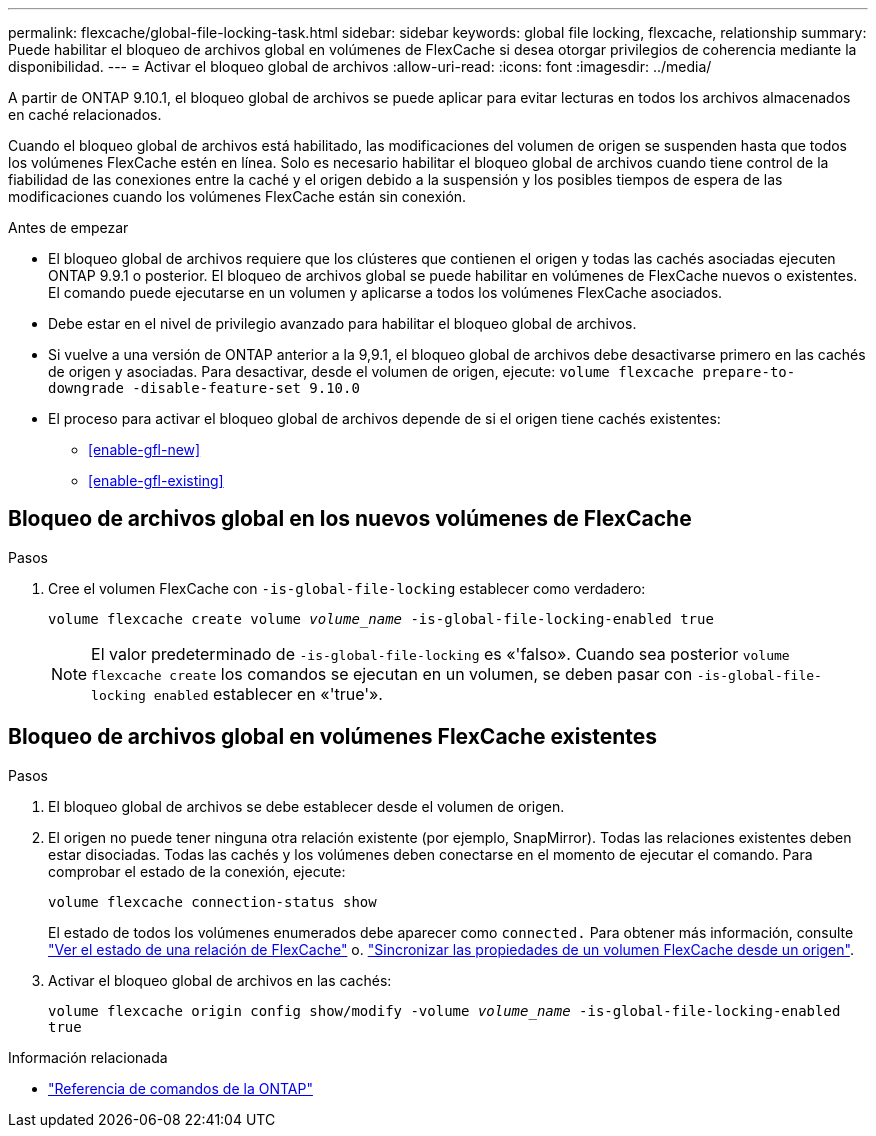---
permalink: flexcache/global-file-locking-task.html 
sidebar: sidebar 
keywords: global file locking, flexcache, relationship 
summary: Puede habilitar el bloqueo de archivos global en volúmenes de FlexCache si desea otorgar privilegios de coherencia mediante la disponibilidad. 
---
= Activar el bloqueo global de archivos
:allow-uri-read: 
:icons: font
:imagesdir: ../media/


[role="lead"]
A partir de ONTAP 9.10.1, el bloqueo global de archivos se puede aplicar para evitar lecturas en todos los archivos almacenados en caché relacionados.

Cuando el bloqueo global de archivos está habilitado, las modificaciones del volumen de origen se suspenden hasta que todos los volúmenes FlexCache estén en línea. Solo es necesario habilitar el bloqueo global de archivos cuando tiene control de la fiabilidad de las conexiones entre la caché y el origen debido a la suspensión y los posibles tiempos de espera de las modificaciones cuando los volúmenes FlexCache están sin conexión.

.Antes de empezar
* El bloqueo global de archivos requiere que los clústeres que contienen el origen y todas las cachés asociadas ejecuten ONTAP 9.9.1 o posterior. El bloqueo de archivos global se puede habilitar en volúmenes de FlexCache nuevos o existentes. El comando puede ejecutarse en un volumen y aplicarse a todos los volúmenes FlexCache asociados.
* Debe estar en el nivel de privilegio avanzado para habilitar el bloqueo global de archivos.
* Si vuelve a una versión de ONTAP anterior a la 9,9.1, el bloqueo global de archivos debe desactivarse primero en las cachés de origen y asociadas. Para desactivar, desde el volumen de origen, ejecute: `volume flexcache prepare-to-downgrade -disable-feature-set 9.10.0`
* El proceso para activar el bloqueo global de archivos depende de si el origen tiene cachés existentes:
+
** <<enable-gfl-new>>
** <<enable-gfl-existing>>






== Bloqueo de archivos global en los nuevos volúmenes de FlexCache

.Pasos
. Cree el volumen FlexCache con `-is-global-file-locking` establecer como verdadero:
+
`volume flexcache create volume _volume_name_ -is-global-file-locking-enabled true`

+

NOTE: El valor predeterminado de `-is-global-file-locking` es «'falso». Cuando sea posterior `volume flexcache create` los comandos se ejecutan en un volumen, se deben pasar con `-is-global-file-locking enabled` establecer en «'true'».





== Bloqueo de archivos global en volúmenes FlexCache existentes

.Pasos
. El bloqueo global de archivos se debe establecer desde el volumen de origen.
. El origen no puede tener ninguna otra relación existente (por ejemplo, SnapMirror). Todas las relaciones existentes deben estar disociadas. Todas las cachés y los volúmenes deben conectarse en el momento de ejecutar el comando. Para comprobar el estado de la conexión, ejecute:
+
`volume flexcache connection-status show`

+
El estado de todos los volúmenes enumerados debe aparecer como `connected.` Para obtener más información, consulte link:view-connection-status-origin-task.html["Ver el estado de una relación de FlexCache"] o. link:synchronize-properties-origin-volume-task.html["Sincronizar las propiedades de un volumen FlexCache desde un origen"].

. Activar el bloqueo global de archivos en las cachés:
+
`volume flexcache origin config show/modify -volume _volume_name_ -is-global-file-locking-enabled true`



.Información relacionada
* link:https://docs.netapp.com/us-en/ontap-cli/["Referencia de comandos de la ONTAP"^]

